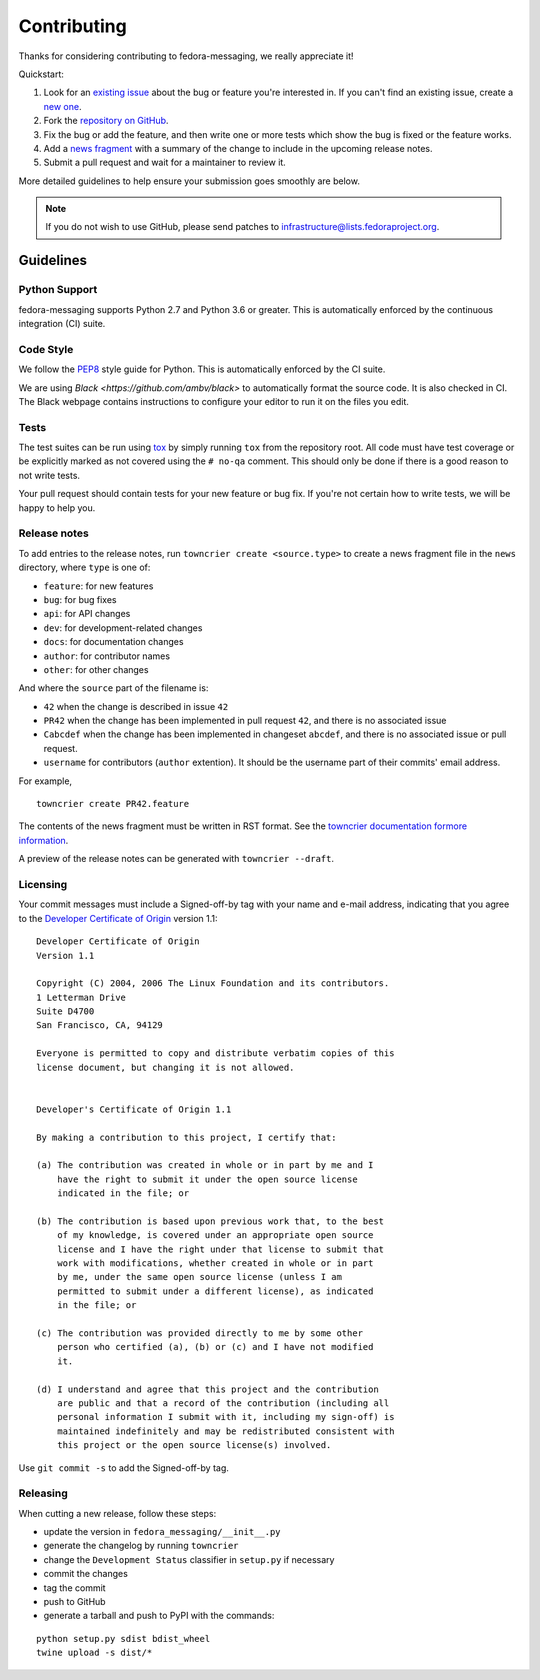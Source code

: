 ============
Contributing
============

Thanks for considering contributing to fedora-messaging, we really appreciate it!

Quickstart:

1. Look for an `existing issue
   <https://github.com/fedora-infra/fedora-messaging/issues>`_ about the bug or
   feature you're interested in. If you can't find an existing issue, create a
   `new one <https://github.com/fedora-infra/fedora-messaging/issues/new>`_.

2. Fork the `repository on GitHub
   <https://github.com/fedora-infra/fedora-messaging>`_.

3. Fix the bug or add the feature, and then write one or more tests which show
   the bug is fixed or the feature works.

4. Add a `news fragment <#release-notes>`_ with a summary of the change to
   include in the upcoming release notes.

5. Submit a pull request and wait for a maintainer to review it.

More detailed guidelines to help ensure your submission goes smoothly are
below.

.. note:: If you do not wish to use GitHub, please send patches to
          infrastructure@lists.fedoraproject.org.

Guidelines
==========

Python Support
--------------
fedora-messaging supports Python 2.7 and Python 3.6 or greater. This is
automatically enforced by the continuous integration (CI) suite.


Code Style
----------
We follow the `PEP8 <https://www.python.org/dev/peps/pep-0008/>`_ style guide
for Python. This is automatically enforced by the CI suite.

We are using `Black <https://github.com/ambv/black>` to automatically format
the source code. It is also checked in CI. The Black webpage contains
instructions to configure your editor to run it on the files you edit.


Tests
-----
The test suites can be run using `tox <http://tox.readthedocs.io/>`_ by simply
running ``tox`` from the repository root. All code must have test coverage or
be explicitly marked as not covered using the ``# no-qa`` comment. This should
only be done if there is a good reason to not write tests.

Your pull request should contain tests for your new feature or bug fix. If
you're not certain how to write tests, we will be happy to help you.


Release notes
-------------

To add entries to the release notes, run ``towncrier create <source.type>`` to
create a news fragment file in the ``news`` directory, where ``type`` is one of:

* ``feature``: for new features
* ``bug``: for bug fixes
* ``api``: for API changes
* ``dev``: for development-related changes
* ``docs``: for documentation changes
* ``author``: for contributor names
* ``other``: for other changes

And where the ``source`` part of the filename is:

* ``42`` when the change is described in issue ``42``
* ``PR42`` when the change has been implemented in pull request ``42``, and
  there is no associated issue
* ``Cabcdef`` when the change has been implemented in changeset ``abcdef``, and
  there is no associated issue or pull request.
* ``username`` for contributors (``author`` extention). It should be the
  username part of their commits' email address.

For example,

::

    towncrier create PR42.feature    

The contents of the news fragment must be written in RST format.
See the `towncrier documentation formore information
<https://github.com/twisted/towncrier>`_.

A preview of the release notes can be generated with ``towncrier --draft``.


Licensing
---------

Your commit messages must include a Signed-off-by tag with your name and e-mail
address, indicating that you agree to the `Developer Certificate of Origin
<https://developercertificate.org/>`_ version 1.1::

	Developer Certificate of Origin
	Version 1.1

	Copyright (C) 2004, 2006 The Linux Foundation and its contributors.
	1 Letterman Drive
	Suite D4700
	San Francisco, CA, 94129

	Everyone is permitted to copy and distribute verbatim copies of this
	license document, but changing it is not allowed.


	Developer's Certificate of Origin 1.1

	By making a contribution to this project, I certify that:

	(a) The contribution was created in whole or in part by me and I
	    have the right to submit it under the open source license
	    indicated in the file; or

	(b) The contribution is based upon previous work that, to the best
	    of my knowledge, is covered under an appropriate open source
	    license and I have the right under that license to submit that
	    work with modifications, whether created in whole or in part
	    by me, under the same open source license (unless I am
	    permitted to submit under a different license), as indicated
	    in the file; or

	(c) The contribution was provided directly to me by some other
	    person who certified (a), (b) or (c) and I have not modified
	    it.

	(d) I understand and agree that this project and the contribution
	    are public and that a record of the contribution (including all
	    personal information I submit with it, including my sign-off) is
	    maintained indefinitely and may be redistributed consistent with
	    this project or the open source license(s) involved.

Use ``git commit -s`` to add the Signed-off-by tag.


Releasing
---------

When cutting a new release, follow these steps:

* update the version in ``fedora_messaging/__init__.py``
* generate the changelog by running ``towncrier``
* change the ``Development Status`` classifier in ``setup.py`` if necessary
* commit the changes
* tag the commit
* push to GitHub
* generate a tarball and push to PyPI with the commands:

::

    python setup.py sdist bdist_wheel
    twine upload -s dist/*
